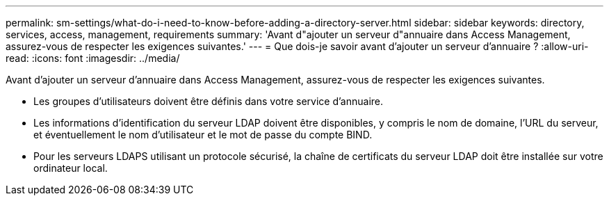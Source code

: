 ---
permalink: sm-settings/what-do-i-need-to-know-before-adding-a-directory-server.html 
sidebar: sidebar 
keywords: directory, services, access, management, requirements 
summary: 'Avant d"ajouter un serveur d"annuaire dans Access Management, assurez-vous de respecter les exigences suivantes.' 
---
= Que dois-je savoir avant d'ajouter un serveur d'annuaire ?
:allow-uri-read: 
:icons: font
:imagesdir: ../media/


[role="lead"]
Avant d'ajouter un serveur d'annuaire dans Access Management, assurez-vous de respecter les exigences suivantes.

* Les groupes d'utilisateurs doivent être définis dans votre service d'annuaire.
* Les informations d'identification du serveur LDAP doivent être disponibles, y compris le nom de domaine, l'URL du serveur, et éventuellement le nom d'utilisateur et le mot de passe du compte BIND.
* Pour les serveurs LDAPS utilisant un protocole sécurisé, la chaîne de certificats du serveur LDAP doit être installée sur votre ordinateur local.

